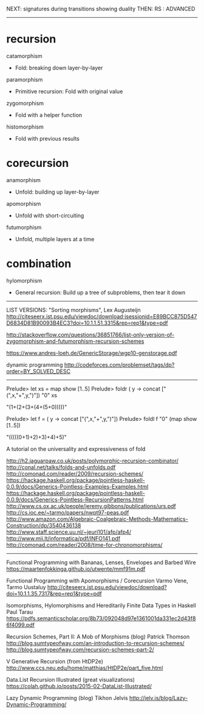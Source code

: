 NEXT: signatures during transitions showing duality
THEN: RS : ADVANCED

------------------------------------------------------------------------------

* recursion

catamorphism
- Fold: breaking down layer-by-layer
paramorphism
- Primitive recursion: Fold with original value
zygomorphism
- Fold with a helper function
histomorphism
- Fold with previous results

* corecursion

anamorphism
- Unfold: building up layer-by-layer
apomorphism
- Unfold with short-circuiting
futumorphism
- Unfold, multiple layers at a time

* combination

hylomorphism
- General recursion: Build up a tree of subproblems, then tear it down

------------------------------------------------------------------------------

LIST VERSIONS: "Sorting morphisms", Lex Augusteijn
http://citeseerx.ist.psu.edu/viewdoc/download;jsessionid=E89BCC875D547D6834D81B90093B4EC3?doi=10.1.1.51.3315&rep=rep1&type=pdf

http://stackoverflow.com/questions/36851766/list-only-version-of-zygomorphism-and-futumorphism-recursion-schemes

https://www.andres-loeh.de/GenericStorage/wgp10-genstorage.pdf

dynamic programming
http://codeforces.com/problemset/tags/dp?order=BY_SOLVED_DESC
------------------------------------------------------------------------------

Prelude> let xs = map show [1..5]
Prelude> foldr (\x y -> concat ["(",x,"+",y,")"]) "0" xs

"(1+(2+(3+(4+(5+0)))))"

Prelude> let f = (\x y -> concat ["(",x,"+",y,")"])
Prelude> foldl f "0" (map show [1..5])

"(((((0+1)+2)+3)+4)+5)"

A tutorial on the universality and expressiveness of fold

http://h2.jaguarpaw.co.uk/posts/polymorphic-recursion-combinator/
http://conal.net/talks/folds-and-unfolds.pdf
http://comonad.com/reader/2009/recursion-schemes/
https://hackage.haskell.org/package/pointless-haskell-0.0.9/docs/Generics-Pointless-Examples-Examples.html
https://hackage.haskell.org/package/pointless-haskell-0.0.9/docs/Generics-Pointless-RecursionPatterns.html
http://www.cs.ox.ac.uk/people/jeremy.gibbons/publications/urs.pdf
http://cs.ioc.ee/~tarmo/papers/nwpt97-peas.pdf
http://www.amazon.com/Algebraic-Coalgebraic-Methods-Mathematics-Construction/dp/3540436138
http://www.staff.science.uu.nl/~jeuri101/afp/afp4/
http://www.mii.lt/informatica/pdf/INFO141.pdf
http://comonad.com/reader/2008/time-for-chronomorphisms/

------------------------------------------------------------------------------

Functional Programming with Bananas, Lenses, Envelopes and Barbed Wire
https://maartenfokkinga.github.io/utwente/mmf91m.pdf

Functional Programming with Apomorphisms / Corecursion
Varmo Vene, Tarmo Uustaluy
http://citeseerx.ist.psu.edu/viewdoc/download?doi=10.1.1.35.7317&rep=rep1&type=pdf


Isomorphisms, Hylomorphisms and Hereditarily Finite Data Types in Haskell
Paul Tarau
https://pdfs.semanticscholar.org/8b73/092048d97e1361001da331ec2d43f86f4099.pdf


Recursion Schemes, Part II: A Mob of Morphisms (blog)
Patrick Thomson
http://blog.sumtypeofway.com/an-introduction-to-recursion-schemes/
http://blog.sumtypeofway.com/recursion-schemes-part-2/


V Generative Recursion (from HtDP2e)
http://www.ccs.neu.edu/home/matthias/HtDP2e/part_five.html


Data.List Recursion Illustrated (great visualizations)
https://colah.github.io/posts/2015-02-DataList-Illustrated/


Lazy Dynamic Programming (blog)
Tikhon Jelvis
http://jelv.is/blog/Lazy-Dynamic-Programming/

